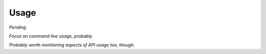 .. h5cube Usage instructions

Usage
=====

*Pending*

*Focus on command line usage, probably*

*Probably worth mentioning aspects of API usage too, though.*


